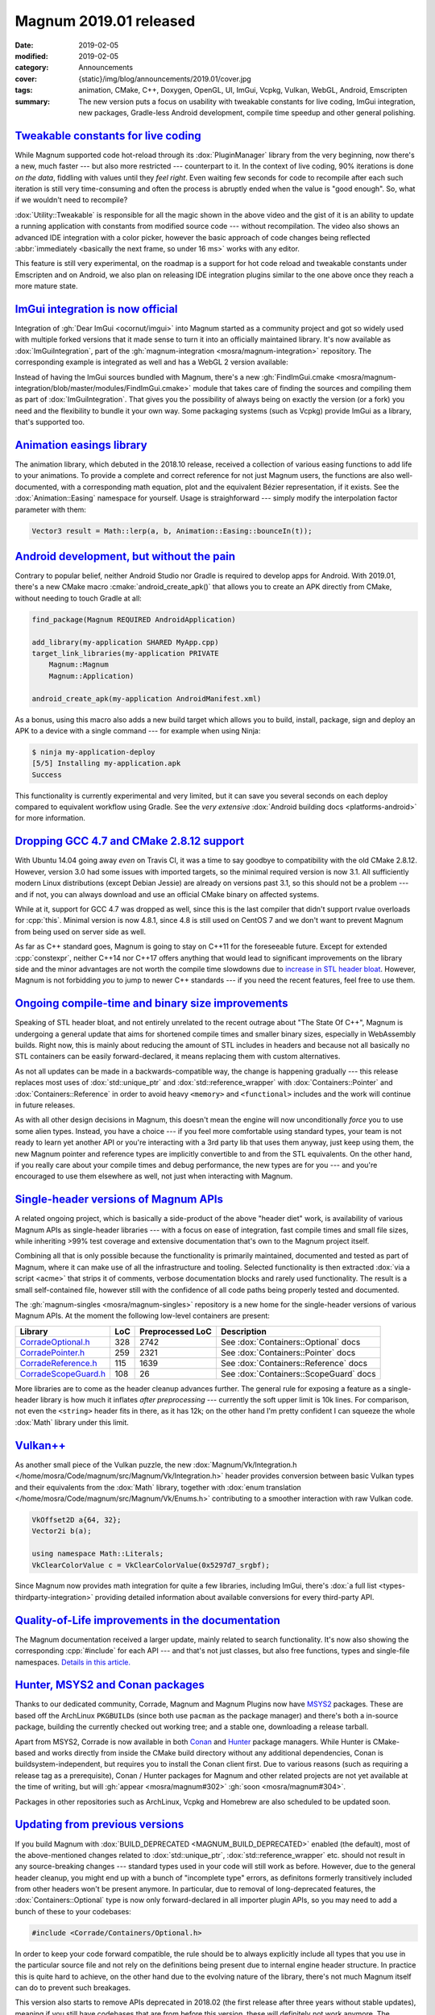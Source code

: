 Magnum 2019.01 released
#######################

:date: 2019-02-05
:modified: 2019-02-05
:category: Announcements
:cover: {static}/img/blog/announcements/2019.01/cover.jpg
:tags: animation, CMake, C++, Doxygen, OpenGL, UI, ImGui, Vcpkg, Vulkan, WebGL,
    Android, Emscripten
:summary: The new version puts a focus on usability with tweakable constants
    for live coding, ImGui integration, new packages, Gradle-less Android
    development, compile time speedup and other general polishing.

.. role:: cpp(code)
    :language: c++
.. role:: cmake(code)
    :language: cmake
.. role:: s
    :class: m-text m-s

.. note-success:: Update

    The release notes accidentally forgot to mention
    `Gradle-less Android builds <#android-development-but-without-the-pain>`_.
    That's fixed now.

`Tweakable constants for live coding`_
======================================

While Magnum supported code hot-reload through its :dox:`PluginManager` library
from the very beginning, now there's a new, much faster --- but also more
restricted --- counterpart to it. In the context of live coding, 90% iterations
is done *on the data*, fiddling with values until they *feel right*. Even
waiting few seconds for code to recompile after each such iteration is still
very time-consuming and often the process is abruptly ended when the value is
"good enough". So, what if we wouldn't need to recompile?

.. raw:: html

    <blockquote class="twitter-tweet tw-align-center" data-lang="en" data-dnt="true"><p lang="en" dir="ltr">Hot code reload? Check! With instant feedback? Sure! And visual input in the editor? Um … yes, of course! This is how my workflow with <a href="https://twitter.com/hashtag/MagnumEngine?src=hash&amp;ref_src=twsrc%5Etfw">#MagnumEngine</a> and <a href="https://twitter.com/hashtag/KDevelop?src=hash&amp;ref_src=twsrc%5Etfw">#KDevelop</a> looks like now. In pure C++. 😎 <a href="https://twitter.com/hashtag/cpp?src=hash&amp;ref_src=twsrc%5Etfw">#cpp</a> <a href="https://twitter.com/hashtag/cplusplus?src=hash&amp;ref_src=twsrc%5Etfw">#cplusplus</a> <a href="https://twitter.com/hashtag/gamedev?src=hash&amp;ref_src=twsrc%5Etfw">#gamedev</a> <a href="https://twitter.com/hashtag/livereload?src=hash&amp;ref_src=twsrc%5Etfw">#livereload</a> <a href="https://t.co/o45TiSsQsu">pic.twitter.com/o45TiSsQsu</a></p>&mdash; Vladimír Vondruš (@czmosra) <a href="https://twitter.com/czmosra/status/1059841188583366656?ref_src=twsrc%5Etfw">November 6, 2018</a></blockquote> <script async src="https://platform.twitter.com/widgets.js" charset="utf-8"></script>

:dox:`Utility::Tweakable` is responsible for all the magic shown in the above
video and the gist of it is an ability to update a running application with
constants from modified source code --- without recompilation. The video also
shows an advanced IDE integration with a color picker, however the basic
approach of code changes being reflected
:abbr:`immediately <basically the next frame, so under 16 ms>` works with any
editor.

This feature is still very experimental, on the roadmap is a support for hot
code reload and tweakable constants under Emscripten and on Android, we also
plan on releasing IDE integration plugins similar to the one above once they
reach a more mature state.

`ImGui integration is now official`_
====================================

Integration of :gh:`Dear ImGui <ocornut/imgui>` into Magnum started as a
community project and got so widely used with multiple forked versions that it
made sense to turn it into an officially maintained library. It's now available
as :dox:`ImGuiIntegration`, part of the
:gh:`magnum-integration <mosra/magnum-integration>` repository. The
corresponding example is integrated as well and has a WebGL 2 version
available:

.. container:: m-row

    .. container:: m-col-m-6 m-push-m-3

        .. include:: ../../showcase-figures.rst.in
            :start-after: [imgui]
            :end-before: [/imgui]

Instead of having the ImGui sources bundled with Magnum, there's a new
:gh:`FindImGui.cmake <mosra/magnum-integration/blob/master/modules/FindImGui.cmake>`
module that takes care of finding the sources and compiling them as part of
:dox:`ImGuiIntegration`. That gives you the possibility of always being on
exactly the version (or a fork) you need and the flexibility to bundle it your
own way. Some packaging systems (such as Vcpkg) provide ImGui as a library,
that's supported too.

`Animation easings library`_
============================

The animation library, which debuted in the 2018.10 release, received a
collection of various easing functions to add life to your animations. To
provide a complete and correct reference for not just Magnum users, the
functions are also well-documented, with a corresponding math equation, plot
and the equivalent Bézier representation, if it exists. See the :dox:`Animation::Easing` namespace for yourself. Usage is straighforward ---
simply modify the interpolation factor parameter with them:

.. code:: c++

    Vector3 result = Math::lerp(a, b, Animation::Easing::bounceIn(t));

.. image:: {static}/img/blog/announcements/2019.01/easing.png
    :alt: Animation::Easing documentation
    :scale: 50%

`Android development, but without the pain`_
============================================

Contrary to popular belief, neither Android Studio nor Gradle is required to
develop apps for Android. With 2019.01, there's a new CMake macro :cmake:`android_create_apk()` that allows you to create an APK directly from
CMake, without needing to touch Gradle at all:

.. code:: cmake

    find_package(Magnum REQUIRED AndroidApplication)

    add_library(my-application SHARED MyApp.cpp)
    target_link_libraries(my-application PRIVATE
        Magnum::Magnum
        Magnum::Application)

    android_create_apk(my-application AndroidManifest.xml)

As a bonus, using this macro also adds a new build target which allows you to
build, install, package, sign and deploy an APK to a device with a single
command --- for example when using Ninja:

.. code:: shell-session

    $ ninja my-application-deploy
    [5/5] Installing my-application.apk
    Success

This functionality is currently experimental and very limited, but it can save
you several seconds on each deploy compared to equivalent workflow using
Gradle. See the *very extensive* :dox:`Android building docs <platforms-android>`
for more information.

`Dropping GCC 4.7 and CMake 2.8.12 support`_
============================================

With Ubuntu 14.04 going away *even* on Travis CI, it was a time to say goodbye
to compatibility with the old CMake 2.8.12. However, version 3.0 had some
issues with imported targets, so the minimal required version is now 3.1. All
sufficiently modern Linux distributions (except Debian Jessie) are already on
versions past 3.1, so this should not be a problem --- and if not, you can
always download and use an official CMake binary on affected systems.

While at it, support for GCC 4.7 was dropped as well, since this is the last
compiler that didn't support rvalue overloads for :cpp:`this`. Minimal version
is now 4.8.1, since 4.8 is still used on CentOS 7 and we don't want to prevent
Magnum from being used on server side as well.

As far as C++ standard goes, Magnum is going to stay on C++11 for the
foreseeable future. Except for extended :cpp:`constexpr`, neither C++14 nor
C++17 offers anything that would lead to significant improvements on the
library side and the minor advantages are not worth the compile time slowdowns
due to `increase in STL header bloat <https://twitter.com/czmosra/status/1085993965529255936>`_.
However, Magnum is not forbidding *you* to jump to newer C++ standards --- if
you need the recent features, feel free to use them.

`Ongoing compile-time and binary size improvements`_
====================================================

Speaking of STL header bloat, and not entirely unrelated to the recent outrage
about "The State Of C++", Magnum is undergoing a general update that aims for
shortened compile times and smaller binary sizes, especially in WebAssembly
builds. Right now, this is mainly about reducing the amount of STL includes in
headers and because :s:`not all` basically no STL containers can be easily
forward-declared, it means replacing them with custom alternatives.

As not all updates can be made in a backwards-compatible way, the change is
happening gradually --- this release replaces most uses of
:dox:`std::unique_ptr` and :dox:`std::reference_wrapper` with
:dox:`Containers::Pointer` and :dox:`Containers::Reference` in order to avoid
heavy ``<memory>`` and ``<functional>`` includes and the work will continue in
future releases.

.. block-success:: Is it worth the bother?

    While header bloat is not the only thing contributing to long compile
    times, it's responsible for quite a large portion --- and is thus also the
    "low hanging fruit" when it comes to compile time optimizations. There's
    still a lot do in the Magnum codebase and while removing the dependency on ``<memory>`` and ``<functional>`` is currently not resulting in any
    significant compile-time speed up when building Magnum itself, projects
    using Magnum reported compile times being shorter by 20--30% as a result of
    this change.

As with all other design decisions in Magnum, this doesn't mean the engine will
now unconditionally *force* you to use some alien types. Instead, you have a
choice --- if you feel more comfortable using standard types, your team is not
ready to learn yet another API or you're interacting with a 3rd party lib that
uses them anyway, just keep using them, the new Magnum pointer and reference
types are implicitly convertible to and from the STL equivalents. On the other
hand, if you really care about your compile times and debug performance, the
new types are for you --- and you're encouraged to use them elsewhere as well,
not just when interacting with Magnum.

.. note-primary::

    More details and reasoning behind the new pointer and reference types
    is provided `in a dedicated article <{filename}/blog/backstage/lightweight-stl-compatible-unique-pointer.rst>`_.

`Single-header versions of Magnum APIs`_
========================================

A related ongoing project, which is basically a side-product of the above
"header diet" work, is availability of various Magnum APIs as single-header
libraries --- with a focus on ease of integration, fast compile times and small
file sizes, while inheriting >99% test coverage and extensive documentation
that's own to the Magnum project itself.

Combining all that is only possible because the functionality is primarily
maintained, documented and tested as part of Magnum, where it can make use of
all the infrastructure and tooling. Selected functionality is then extracted
:dox:`via a script <acme>` that strips it of comments, verbose documentation
blocks and rarely used functionality. The result is a small self-contained
file, however still with the confidence of all code paths being properly tested
and documented.

The :gh:`magnum-singles <mosra/magnum-singles>` repository is a new home for
the single-header versions of various Magnum APIs. At the moment the following
low-level containers are present:

.. class:: m-table m-fullwidth

====================== === ================ ======================================
Library                LoC Preprocessed LoC Description
====================== === ================ ======================================
`CorradeOptional.h`_   328 2742             See :dox:`Containers::Optional` docs
`CorradePointer.h`_    259 2321             See :dox:`Containers::Pointer` docs
`CorradeReference.h`_  115 1639             See :dox:`Containers::Reference` docs
`CorradeScopeGuard.h`_ 108 26               See :dox:`Containers::ScopeGuard` docs
====================== === ================ ======================================

More libraries are to come as the header cleanup advances further. The general
rule for exposing a feature as a single-header library is how much it inflates
*after preprocessing* --- currently the soft upper limit is 10k lines. For
comparison, not even the ``<string>`` header fits in there, as it has 12k; on
the other hand I'm pretty confident I can squeeze the whole :dox:`Math` library
under this limit.

`Vulkan++`_
===========

.. TODO: ugh doxygen you stupid $&@!

As another small piece of the Vulkan puzzle, the new
:dox:`Magnum/Vk/Integration.h </home/mosra/Code/magnum/src/Magnum/Vk/Integration.h>`
header provides conversion between basic Vulkan types and their equivalents
from the :dox:`Math` library, together with :dox:`enum translation </home/mosra/Code/magnum/src/Magnum/Vk/Enums.h>`
contributing to a smoother interaction with raw Vulkan code.

.. code:: c++

    VkOffset2D a{64, 32};
    Vector2i b(a);

    using namespace Math::Literals;
    VkClearColorValue c = VkClearColorValue(0x5297d7_srgbf);

Since Magnum now provides math integration for quite a few libraries, including
ImGui, there's :dox:`a full list <types-thirdparty-integration>` providing
detailed information about available conversions for every third-party API.

`Quality-of-Life improvements in the documentation`_
====================================================

The Magnum documentation received a larger update, mainly related to search
functionality. It's now also showing the corresponding :cpp:`#include` for each
API --- and that's not just classes, but also free functions, types and
single-file namespaces. `Details in this article. <{filename}/blog/meta/improved-doxygen-documentation-and-search.rst>`_

.. image:: {static}/img/blog/meta/improved-doxygen-documentation-and-search/includes.png
    :alt: Include information for free namespace members
    :scale: 50%

`Hunter, MSYS2 and Conan packages`_
===================================

Thanks to our dedicated community, Corrade, Magnum and Magnum Plugins now have
`MSYS2 <https://www.msys2.org/>`_ packages. These are based off the ArchLinux
``PKGBUILD``\ s (since both use ``pacman`` as the package manager) and there's
both a in-source package, building the currently checked out working tree; and
a stable one, downloading a release tarball.

Apart from MSYS2, Corrade is now available in both `Conan <https://conan.io/>`_
and `Hunter <https://hunter.sh/>`_ package managers. While Hunter is
CMake-based and works directly from inside the CMake build directory without
any additional dependencies, Conan is buildsystem-independent, but requires you
to install the Conan client first. Due to various reasons (such as requiring a
release tag as a prerequisite), Conan / Hunter packages for Magnum and other
related projects are not yet available at the time of writing, but will
:gh:`appear <mosra/magnum#302>` :gh:`soon <mosra/magnum#304>`.

Packages in other repositories such as ArchLinux, Vcpkg and Homebrew are also
scheduled to be updated soon.

`Updating from previous versions`_
==================================

If you build Magnum with :dox:`BUILD_DEPRECATED <MAGNUM_BUILD_DEPRECATED>`
enabled (the default), most of the above-mentioned changes related to
:dox:`std::unique_ptr`, :dox:`std::reference_wrapper` etc. should not result in
any source-breaking changes --- standard types used in your code will still
work as before. However, due to the general header cleanup, you might end up
with a bunch of "incomplete type" errors, as definitons formerly transitively
included from other headers won't be present anymore. In particular, due to
removal of long-deprecated features, the :dox:`Containers::Optional` type is
now only forward-declared in all importer plugin APIs, so you may need to add a
bunch of these to your codebases:

.. code:: c++

    #include <Corrade/Containers/Optional.h>

In order to keep your code forward compatible, the rule should be to always
explicitly include all types that you use in the particular source file and not
rely on the definitions being present due to internal engine header structure.
In practice this is quite hard to achieve, on the other hand due to the
evolving nature of the library, there's not much Magnum itself can do to
prevent such breakages.

This version also starts to remove APIs deprecated in 2018.02 (the first
release after three years without stable updates), meaning if you still have
codebases that are from before this version, these will definitely not work
anymore. The recommended upgrade path is, as always, going through the stable
versions one-by-one and fixing errors and deprecation warnings as they appear
--- jumping straight to latest won't be nowhere near a smooth upgrade
experience.

For a complete overview of newly deprecated features and possible compatibility
breakages, check the changelogs listed below.

`Complete changelog`_
=====================

There's many more little things --- improved :cpp:`constexpr` support for array
view classes, new importer plugin for AAC audio files, ability to switch to the
standard C :cpp:`assert()` macro for assertions etc. See the full changelogs
for more:

-   :dox:`Changes in Corrade 2019.01 <corrade-changelog-2019-01>`
-   :dox:`Changes in Magnum 2019.01 <changelog-2019-01>`
-   :dox:`Changes in Magnum Plugins 2019.01 <changelog-plugins-2019-01>`
-   :dox:`Changes in Magnum Integration 2019.01 <changelog-integration-2019-01>`
-   :dox:`Changes in Magnum Extras 2019.01 <changelog-extras-2019-01>`
-   :dox:`Changes in Magnum Examples 2019.01 <changelog-examples-2019-01>`

`Special thanks`_
=================

Many things in this release wouldn't be possible without dedication of several
contributors:

-   **Jonathan Hale** (:gh:`Squareys`), **Guillaume Jacquemin** (:gh:`williamjcm`),
    :gh:`denesik`, **Natesh Narain** (:gh:`nnarain`),
    **Tomáš Skřivan** (:gh:`lecopivo`) and :gh:`ShaddyDC` --- the
    :dox:`ImGuiIntegration` library and a corresponding :dox:`example <examples-imgui>`
-   **Max Schwarz** (:gh:`xqms`) --- fixes and clarifications in the
    :dox:`BulletIntegration` library and memory leak plugs in the corresponding
    :dox:`example <examples-bullet>`
-   **Borislav Stanimirov** (:gh:`iboB`) --- strict weak ordering for :dox:`Math`
    types
-   **Guillaume Jacquemin** (:gh:`williamjcm`) --- MSYS2 packages
-   **Pascal Thomet** (:gh:`pthom`), **Ruslan Baratov** (:gh:`ruslo`) ---
    Hunter packages
-   **Fred Helmesjö** (:gh:`helmesjo`), **Michael "Croydon" Keck** (:gh:`Croydon`)
    --- Conan packages
-   **Alexander F Rødseth** (:gh:`xyproto`) --- continued ArchLinux ``[community]``
    package maintenance
-   **Erik Wijmans** (:gh:`erikwijmans`) --- NVidia-specific workarounds for
    headless EGL contexts
-   **Steeve Morin** (:gh:`steeve`), **Fabien Freling** (:gh:`ffreling`) and
    **Thomas Tissot-Dupont** (:gh:`dolphineye`) --- iOS- and Android-specific
    driver workarounds and improvements

.. note-dim::

    Discussion: `Twitter <https://twitter.com/czmosra/status/1092806808580882433>`_,
    Reddit `r/cpp <https://www.reddit.com/r/cpp/comments/anf2cs/magnum_engine_201901_released_with_tweakable/>`_,
    `r/gamedev <https://www.reddit.com/r/gamedev/comments/anf2ze/magnum_engine_201901_released_with_c_tweakable/>`_,
    `Hacker News <https://news.ycombinator.com/item?id=19086056>`_

.. _CorradeOptional.h: https://github.com/mosra/magnum-singles/blob/master/CorradeOptional.h
.. _CorradePointer.h: https://github.com/mosra/magnum-singles/blob/master/CorradePointer.h
.. _CorradeReference.h: https://github.com/mosra/magnum-singles/blob/master/CorradeReference.h
.. _CorradeScopeGuard.h: https://github.com/mosra/magnum-singles/blob/master/CorradeScopeGuard.h
